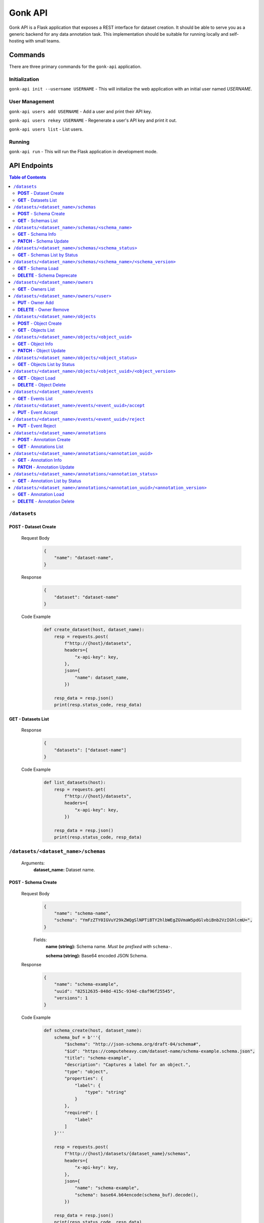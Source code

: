 Gonk API
========

Gonk API is a Flask application that exposes a REST interface for dataset creation. It should be able to serve you as a generic backend for any data annotation task. This implementation should be suitable for running locally and self-hosting with small teams.

Commands
--------

There are three primary commands for the ``gonk-api`` application. 

Initialization
~~~~~~~~~~~~~~

``gonk-api init --username USERNAME`` - This will initialize the web application with an initial user named *USERNAME*.

User Management
~~~~~~~~~~~~~~~

``gonk-api users add USERNAME`` - Add a user and print their API key.

``gonk-api users rekey USERNAME`` - Regenerate a user's API key and print it out.

``gonk-api users list`` - List users.

Running
~~~~~~~

``gonk-api run`` - This will run the Flask application in development mode.

API Endpoints
-------------

.. contents:: Table of Contents
    :local:
    :depth: 2

``/datasets``
~~~~~~~~~~~~~

**POST** - Dataset Create
^^^^^^^^^^^^^^^^^^^^^^^^^
    Request Body
        .. code-block:: json

            {
                "name": "dataset-name",
            }

    Response
        .. code-block:: json

            {
                "dataset": "dataset-name"
            }

    Code Example
        .. code-block:: python

            def create_dataset(host, dataset_name):
                resp = requests.post(
                    f"http://{host}/datasets", 
                    headers={
                        "x-api-key": key,
                    },
                    json={
                        "name": dataset_name,
                    })

                resp_data = resp.json()
                print(resp.status_code, resp_data)

**GET** - Datasets List
^^^^^^^^^^^^^^^^^^^^^^^
    Response
        .. code-block:: json

            {
                "datasets": ["dataset-name"]
            }

    Code Example
        .. code-block:: python

            def list_datasets(host):
                resp = requests.get(
                    f"http://{host}/datasets", 
                    headers={
                        "x-api-key": key,
                    })

                resp_data = resp.json()
                print(resp.status_code, resp_data)

``/datasets/<dataset_name>/schemas``
~~~~~~~~~~~~~~~~~~~~~~~~~~~~~~~~~~~~
    Arguments:
        **dataset_name:** Dataset name.

**POST** - Schema Create
^^^^^^^^^^^^^^^^^^^^^^^^
    Request Body
        .. code-block:: json

            {
                "name": "schema-name",
                "schema": "YmFzZTY0IGVuY29kZWQgSlNPTiBTY2hlbWEgZGVmaW5pdGlvbiBnb2VzIGhlcmU=",
            }

        Fields:
            **name (string):** Schema name. *Must be prefixed with* ``schema-``.
            
            **schema (string):** Base64 encoded JSON Schema.

    Response
        .. code-block:: json

            {
                "name": "schema-example", 
                "uuid": "82512635-040d-415c-934d-c8af96f25545", 
                "versions": 1
            }

    Code Example
        .. code-block:: python

            def schema_create(host, dataset_name):
                schema_buf = b'''{
                    "$schema": "http://json-schema.org/draft-04/schema#",
                    "$id": "https://computeheavy.com/dataset-name/schema-example.schema.json",
                    "title": "schema-example",
                    "description": "Captures a label for an object.",
                    "type": "object",
                    "properties": {
                        "label": {
                            "type": "string"
                        }
                    },
                    "required": [
                        "label"
                    ]
                }'''

                resp = requests.post(
                    f"http://{host}/datasets/{dataset_name}/schemas", 
                    headers={
                        "x-api-key": key,
                    },
                    json={
                        "name": "schema-example",
                        "schema": base64.b64encode(schema_buf).decode(),
                    })

                resp_data = resp.json()
                print(resp.status_code, resp_data)

**GET** - Schemas List
^^^^^^^^^^^^^^^^^^^^^^
    Response
        .. code-block:: json

            [
                {
                    "name": "schema-example", 
                    "uuid": "82512635-040d-415c-934d-c8af96f25545", 
                    "versions": 1
                }
            ]

    Code Example
        .. code-block:: python

            def schema_list(host, dataset_name):
                resp = requests.get(
                    f"http://{host}/datasets/{dataset_name}/schemas", 
                    headers={
                        "x-api-key": key,
                    })

                resp_data = resp.json()
                print(resp.status_code, resp_data)

``/datasets/<dataset_name>/schemas/<schema_name>``
~~~~~~~~~~~~~~~~~~~~~~~~~~~~~~~~~~~~~~~~~~~~~~~~~~
    Arguments:
        **dataset_name:** Dataset name.

        **schema_name:** Schema name.

**GET** - Schema Info
^^^^^^^^^^^^^^^^^^^^^
    Response
        .. code-block:: json

            {
                "name": "schema-example", 
                "uuid": "82512635-040d-415c-934d-c8af96f25545", 
                "versions": 1
            }

    Code Example
        .. code-block:: python

            def schema_info(host, dataset_name, schema_name):
                resp = requests.get(
                    f"http://{host}/datasets/{dataset_name}/schemas/{schema_name}",
                    headers={
                        "x-api-key": key,
                    })

                resp_data = resp.json()
                print(resp.status_code, resp_data)

**PATCH** - Schema Update
^^^^^^^^^^^^^^^^^^^^^^^^^
    Request Body
        .. code-block:: json

            {
                "schema": "YmFzZTY0IGVuY29kZWQgSlNPTiBTY2hlbWEgZGVmaW5pdGlvbiBnb2VzIGhlcmU=",
            }

    Response
        .. code-block:: json

            {
                "name": "schema-example", 
                "uuid": "82512635-040d-415c-934d-c8af96f25545", 
                "versions": 2
            }

    Code Example
        .. code-block:: python

            def schema_update(host, dataset_name, schema_name):
                schema_buf = b'''{
                    "$schema": "http://json-schema.org/draft-04/schema#",
                    "$id": "https://computeheavy.com/example-dataset/schema-example.schema.json",
                    "title": "schema-example",
                    "description": "Captures a bounding box and label in an image.",
                    "definitions": {
                        "point": {
                            "type": "object",
                            "properties": {
                                "x": {
                                    "type": "number"
                                },
                                "y": {
                                    "type": "number"
                                }
                            },
                            "required": [
                                "x",
                                "y"
                            ]
                        }
                    },
                    "type": "object",
                    "properties": {
                        "label": {
                            "type": "string"
                        },
                        "points": {
                            "type": "array",
                            "items": { 
                                "$ref": "#/definitions/point"
                            },
                            "minItems": 2,
                            "maxItems": 2
                        }
                    },
                    "required": [
                        "points",
                        "label"
                    ]
                }'''

                resp = requests.patch(
                    f"http://{host}/datasets/{dataset_name}/schemas/{schema_name}",
                    headers={
                        "x-api-key": key,
                    },
                    json={
                        "schema": base64.b64encode(schema_buf).decode(),
                    })

                resp_data = resp.json()
                print(resp.status_code, resp_data)

``/datasets/<dataset_name>/schemas/<schema_status>``
~~~~~~~~~~~~~~~~~~~~~~~~~~~~~~~~~~~~~~~~~~~~~~~~~~~~
    Arguments:
        **dataset_name:** The dataset to list schemas in.

        **schema_status:** The status of schemas to list.

            Valid statuses are ``accepted``, ``pending``, ``deprecated``, ``rejected``.

**GET** - Schemas List by Status
^^^^^^^^^^^^^^^^^^^^^^^^^^^^^^^^
    Response
        .. code-block:: json

            [
                {
                    "uuid": "82512635-040d-415c-934d-c8af96f25545", 
                    "version": 0
                },
                {
                    "uuid": "82512635-040d-415c-934d-c8af96f25545", 
                    "version": 1
                }
            ]

    Code Example
        .. code-block:: python

            def schema_list_status(host, dataset_name, schema_status):
                resp = requests.get(
                    f"http://{host}/datasets/{dataset_name}/schemas/{schema_status}", 
                    headers={
                        "x-api-key": key,
                    })

                resp_data = resp.json()
                print(resp.status_code, resp_data)

``/datasets/<dataset_name>/schemas/<schema_name>/<schema_version>``
~~~~~~~~~~~~~~~~~~~~~~~~~~~~~~~~~~~~~~~~~~~~~~~~~~~~~~~~~~~~~~~~~~~
    Arguments:
        **dataset_name:** The dataset from which to retrieve a schema.

        **schema_name:** The name of the schema to retrieve.

        **schema_version:** The specific version of that schema to retrieve.

**GET** - Schema Load
^^^^^^^^^^^^^^^^^^^^^
    Response
        .. code-block:: json

            {
                "schema": {
                    "format": "application/schema+json",
                    "hash": "3cc74a17c988639b288637004d86a2334cf1d50a6b0e7edc827449c7918bcf1c",
                    "hash_type": 1,
                    "name": "schema-bounding-box",
                    "size": 47,
                    "uuid": "82512635-040d-415c-934d-c8af96f25545",
                    "version": 0
                },
                "bytes": "YmFzZTY0IGVuY29kZWQgSlNPTiBTY2hlbWEgZGVmaW5pdGlvbiBnb2VzIGhlcmU="
            }

    Code Example
        .. code-block:: python

            def schema_details(host, dataset_name, schema_name, schema_version):
                resp = requests.get(
                    f"http://{host}/datasets/{dataset_name}/schemas/{schema_name}/{schema_version}", 
                    headers={
                        "x-api-key": key,
                    })

                resp_data = resp.json()
                print(resp.status_code, resp_data)

**DELETE** - Schema Deprecate
^^^^^^^^^^^^^^^^^^^^^^^^^^^^^
    Response
        .. code-block:: json

            {
                "uuid": "82512635-040d-415c-934d-c8af96f25545",
                "version": 0,
            }

    Code Example
        .. code-block:: python

            def schema_deprecate(host, dataset_name, schema_name, schema_version):
                resp = requests.delete(
                    f"http://{host}/datasets/{dataset_name}/schemas/{schema_name}/{schema_version}", 
                    headers={
                        "x-api-key": key,
                    })

                resp_data = resp.json()
                print(resp.status_code, resp_data)

``/datasets/<dataset_name>/owners``
~~~~~~~~~~~~~~~~~~~~~~~~~~~~~~~~~~~
    Arguments:
        **dataset_name:** The dataset to list owners for.

**GET** - Owners List
^^^^^^^^^^^^^^^^^^^^^
    Response
        .. code-block:: json

            {
                "owners": ["user-one"],
            }

    Code Example
        .. code-block:: python

            def owner_list(host, dataset_name):
                resp = requests.get(
                    f"http://{host}/datasets/{dataset_name}/owners", 
                    headers={
                        "x-api-key": key,
                    })

                resp_data = resp.json()
                print(resp.status_code, resp_data)

``/datasets/<dataset_name>/owners/<user>``
~~~~~~~~~~~~~~~~~~~~~~~~~~~~~~~~~~~~~~~~~~
    Arguments:
        **dataset_name:** Dataset name.

        **user:** The username or other identifier.

**PUT** - Owner Add
^^^^^^^^^^^^^^^^^^^
    Response
        .. code-block:: json

            {
                "user": "user-two",
            }

    Code Example
        .. code-block:: python

            def owner_add(host, dataset_name, user):
                resp = requests.put(
                    f"http://{host}/datasets/{dataset_name}/owners/{user}", 
                    headers={
                        "x-api-key": key,
                    })

                resp_data = resp.json()
                print(resp.status_code, resp_data)

**DELETE** - Owner Remove
^^^^^^^^^^^^^^^^^^^^^^^^^
    Response
        .. code-block:: json

            {
                "user": "user-two",
            }

    Code Example
        .. code-block:: python

            def owner_remove(host, dataset_name, user):
                resp = requests.delete(
                    f"http://{host}/datasets/{dataset_name}/owners/{user}", 
                    headers={
                        "x-api-key": key,
                    })

                resp_data = resp.json()
                print(resp.status_code, resp_data)

``/datasets/<dataset_name>/objects``
~~~~~~~~~~~~~~~~~~~~~~~~~~~~~~~~~~~~
   Arguments:
        **dataset_name:** Dataset name.

**POST** - Object Create
^^^^^^^^^^^^^^^^^^^^^^^^
    Request Body
        .. code-block:: json

            {
                "name": "filename.ext",
                "mimetype": "mime/type",
                "object": "YmFzZTY0IGVuY29kZWQgZmlsZSBieXRlcyBnbyBoZXJl"
            }

    Response
        .. code-block:: json

            {
                "uuid": "0d21d5a7-fe93-4618-a122-7ca9a2ee5116",
                "version": 0
            }

    Code Example
        .. code-block:: python

            def object_create(host, dataset_name):
                file_buf = b"""
                          //      //      //      //      //
                        (o o)   (o o)   (o o)   (o o)   (o o) 
                       (  V  ) (  V  ) (  V  ) (  V  ) (  V  )
                      /--m-m-----m-m-----m-m-----m-m-----m-m--/
                """

                resp = requests.post(
                    f"http://{host}/datasets/{dataset_name}/objects", 
                    headers={
                        "x-api-key": key,
                    },
                    json={
                        "name": "birds.txt",
                        "mimetype": "text/plain",
                        "object": base64.b64encode(file_buf).decode(),
                    })

                resp_data = resp.json()
                print(resp.status_code, resp_data)

**GET** - Objects List
^^^^^^^^^^^^^^^^^^^^^^
    Query String Parameters:
        **after:** Object UUID after which to list more objects (pagination).

    Response
        .. code-block:: json

            {
                "object_infos": [
                    {
                        "uuid": "0d21d5a7-fe93-4618-a122-7ca9a2ee5116", 
                        "versions": 1
                    }
                ]
            }

    Code Example
        .. code-block:: python

            def objects_list(host, dataset_name):
                resp = requests.get(
                    f"http://{host}/datasets/{dataset_name}/objects", 
                    headers={
                        "x-api-key": key,
                    })

                resp_data = resp.json()
                print(resp.status_code, resp_data)

``/datasets/<dataset_name>/objects/<object_uuid>``
~~~~~~~~~~~~~~~~~~~~~~~~~~~~~~~~~~~~~~~~~~~~~~~~~~
    Arguments:
        **dataset_name:** Dataset name.

        **object_uuid:** Object UUID.

**GET** - Object Info
^^^^^^^^^^^^^^^^^^^^^
    Response
        .. code-block:: json

            {
                "object_info": {
                    "uuid": "0d21d5a7-fe93-4618-a122-7ca9a2ee5116", 
                    "versions": 1
                }
            }

    Code Example
        .. code-block:: python

            def object_info(host, dataset_name, object_uuid):
                resp = requests.get(
                    f"http://{host}/datasets/{dataset_name}/objects/{object_uuid}",
                    headers={
                        "x-api-key": key,
                    })

                resp_data = resp.json()
                print(resp.status_code, resp_data)

**PATCH** - Object Update
^^^^^^^^^^^^^^^^^^^^^^^^^
    Request Body
        .. code-block:: json

            {
                "name": "filename.ext",
                "mimetype": "mime/type",
                "object": "YmFzZTY0IGVuY29kZWQgZmlsZSBieXRlcyBnbyBoZXJl"
            }

    Response
        .. code-block:: json

            {
                "uuid": "0d21d5a7-fe93-4618-a122-7ca9a2ee5116",
                "version": 1
            }

    Code Example
        .. code-block:: python

            def object_update(host, dataset_name, object_uuid):
                file_buf = b"""
                         ////    ////    ////            ////
                        (o o)   (o o)   (o o)           (o o) 
                       (  V  ) (  V  ) (  V  )         (  V  )
                      /--m-m-----m-m-----m-m-------------m-m--/
                """

                resp = requests.post(
                    f"http://{host}/datasets/{dataset_name}/objects/{object_uuid}", 
                    headers={
                        "x-api-key": key,
                    },
                    json={
                        "name": "birds.txt",
                        "mimetype": "text/plain",
                        "object": base64.b64encode(file_buf).decode(),
                    })

                resp_data = resp.json()
                print(resp.status_code, resp_data)

``/datasets/<dataset_name>/objects/<object_status>``
~~~~~~~~~~~~~~~~~~~~~~~~~~~~~~~~~~~~~~~~~~~~~~~~~~~~
    Arguments:
        **dataset_name:** The dataset to list objects in.

        **object_status:** The status of objects to list.

            Valid statuses are ``accepted``, ``pending``, ``deleted``, ``rejected``.

**GET** - Objects List by Status
^^^^^^^^^^^^^^^^^^^^^^^^^^^^^^^^
    Query String Parameters:
        **after:** Object UUID after which to list more objects (pagination).

    Response
        .. code-block:: json

            {
                "identifiers": [
                    {
                        "uuid": "0d21d5a7-fe93-4618-a122-7ca9a2ee5116", 
                        "version": 0
                    },
                    {
                        "uuid": "0d21d5a7-fe93-4618-a122-7ca9a2ee5116", 
                        "version": 1
                    }
                ]
            }

    Code Example
        .. code-block:: python

            def objects_list_status(host, dataset_name, object_status):
                resp = requests.get(
                    f"http://{host}/datasets/{dataset_name}/objects/{object_status}", 
                    headers={
                        "x-api-key": key,
                    })

                resp_data = resp.json()
                print(resp.status_code, resp_data)

``/datasets/<dataset_name>/objects/<object_uuid>/<object_version>``
~~~~~~~~~~~~~~~~~~~~~~~~~~~~~~~~~~~~~~~~~~~~~~~~~~~~~~~~~~~~~~~~~~~
    Arguments:
        **dataset_name:** Dataset name.

        **object_uuid:** Object UUID.

        **object_version:** Object version.


**GET** - Object Load
^^^^^^^^^^^^^^^^^^^^^
    Response
        .. code-block:: json

            {
                "object": {
                    "format": "text/plain",
                    "hash": "53e547e0ce81e73a132b5468ed83531fdebe1f7c11e911ddd339a12574debb43",
                    "hash_type": 1,
                    "name": "birds.txt",
                    "size": 209,
                    "uuid": "0d21d5a7-fe93-4618-a122-7ca9a2ee5116",
                    "version": 1
                },
                "bytes": "cHJldGVuZCB0aGF0IGJpcmRzLnR4dCBpcyBlbmNvZGVkIGhlcmU=",
                "events": [{
                    "review": "PENDING", 
                    "type": "ObjectCreateEvent", 
                    "uuid": "84ecfacd-e404-4e3c-94a4-8c939cd9159d"
                }],
                "annotations": [{
                    "uuid": "704e816c-30ae-4184-a4ed-eee9efe589be", 
                    "versions": 1
                }],
            }

    Code Example
        .. code-block:: python

            def object_details(host, dataset_name, object_uuid, object_version):
                resp = requests.get(
                    f"http://{host}/datasets/{dataset_name}/objects/{object_uuid}/{object_version}", 
                    headers={
                        "x-api-key": key,
                    })

                resp_data = resp.json()
                print(resp.status_code, resp_data)

**DELETE** - Object Delete
^^^^^^^^^^^^^^^^^^^^^^^^^^
    Response
        .. code-block:: json

            {
                "uuid": "0d21d5a7-fe93-4618-a122-7ca9a2ee5116",
                "version": 1,
            }

    Code Example
        .. code-block:: python

            def object_delete(host, dataset_name, object_uuid, object_version):
                resp = requests.delete(
                    f"http://{host}/datasets/{dataset_name}/objects/{object_uuid}/{object_version}", 
                    headers={
                        "x-api-key": key,
                    })

                resp_data = resp.json()
                print(resp.status_code, resp_data)

``/datasets/<dataset_name>/events``
~~~~~~~~~~~~~~~~~~~~~~~~~~~~~~~~~~~
    Arguments:
        **dataset_name:** The dataset to list events in.

**GET** - Events List
^^^^^^^^^^^^^^^^^^^^^
    Query String Parameters:
        **after:** Event UUID after which to list more events (pagination).

    Response
        .. code-block:: json

            {
                "events": [
                    {
                        "author": "user-one",
                        "integrity": "6d4e3364c396240fe6d4274fe0e9e2872872a30a0c061e727379e5e66e7c8044",
                        "owner": "user-one",
                        "owner_action": 1,
                        "timestamp": "2001-09-11T03:44:37.229078Z",
                        "type": "OwnerAddEvent",
                        "uuid": "3fcfcfd4-09c7-4b57-92f0-6390a94152ee"
                    },
                    {
                        "action": 1,
                        "author": "user-one",
                        "integrity": "fa8703478a5b3fb29dd7c49b7442ac7046954a08a36d02d86d02e978e1fea7f4",
                        "object": {
                            "format": "application/schema+json",
                            "hash": "3cc74a17c988639b288637004d86a2334cf1d50a6b0e7edc827449c7918bcf1c",
                            "hash_type": 1,
                            "name": "schema-bounding-box",
                            "size": 47,
                            "uuid": "82512635-040d-415c-934d-c8af96f25545",
                            "version": 0
                        },
                        "timestamp": "2001-09-11T03:44:37.245083Z",
                        "type": "ObjectCreateEvent",
                        "uuid": "998cc56b-ce12-448b-afa4-9e72379e1958"
                    }
                ]
            }

    Code Example
        .. code-block:: python

            def events_list(host, dataset_name):
                resp = requests.get(
                    f"http://{host}/datasets/{dataset_name}/events", 
                    headers={
                        "x-api-key": key,
                    })

                resp_data = resp.json()
                print(resp.status_code, json.dumps(resp_data, indent=4))

``/datasets/<dataset_name>/events/<event_uuid>/accept``
~~~~~~~~~~~~~~~~~~~~~~~~~~~~~~~~~~~~~~~~~~~~~~~~~~~~~~~
    Arguments:
        **dataset_name:** The dataset to accept an event in.

        **event_uuid:** The UUID of the event.

**PUT** - Event Accept
^^^^^^^^^^^^^^^^^^^^^^

    Response
        .. code-block:: json

            {
                "uuid": "998cc56b-ce12-448b-afa4-9e72379e1958",
            }

    Code Example
        .. code-block:: python

            def event_accept(host, dataset_name, event_uuid):
                resp = requests.put(
                    f"http://{host}/datasets/{dataset_name}/events/{event_uuid}/accept", 
                    headers={
                        "x-api-key": key,
                    })

                resp_data = resp.json()
                print(resp.status_code, resp_data)

``/datasets/<dataset_name>/events/<event_uuid>/reject``
~~~~~~~~~~~~~~~~~~~~~~~~~~~~~~~~~~~~~~~~~~~~~~~~~~~~~~~
    Arguments:
        **dataset_name:** The dataset to reject an event in.

        **event_uuid:** The UUID of the event.

**PUT** - Event Reject
^^^^^^^^^^^^^^^^^^^^^^
    Response
        .. code-block:: json

            {
                "uuid": "998cc56b-ce12-448b-afa4-9e72379e1958",
            }

    Code Example
        .. code-block:: python

            def event_accept(host, dataset_name, event_uuid):
                resp = requests.put(
                    f"http://{host}/datasets/{dataset_name}/events/{event_uuid}/reject", 
                    headers={
                        "x-api-key": key,
                    })

                resp_data = resp.json()
                print(resp.status_code, resp_data)

``/datasets/<dataset_name>/annotations``
~~~~~~~~~~~~~~~~~~~~~~~~~~~~~~~~~~~~~~~~
    Arguments:
        **dataset_name:** Dataset name.

**POST** - Annotation Create
^^^^^^^^^^^^^^^^^^^^^^^^^^^^

    Request Body
        .. code-block:: json

            {
                "schema": {
                    "name": "schema-example", 
                    "version": 2
                },
                "object_identifiers": [
                    {
                        "uuid": "0d21d5a7-fe93-4618-a122-7ca9a2ee5116", 
                        "version": 1
                    },
                ],
                "annotation": "cHJldGVuZCB0aGF0IHRoZSBhbm5vdGF0aW9uIGlzIGVuY29kZWQgaGVyZQ=="
            }

    Response
        .. code-block:: json

            {
                "uuid": "704e816c-30ae-4184-a4ed-eee9efe589be",
                "version": 0,
            }

    Code Example
        .. code-block:: python

            def annotation_create(host, dataset_name, object_uuid, object_version):
                annotation = {
                    "label": "bird",
                    "points": [
                        {"x": 1, "y": 0},
                        {"x": 7, "y": 5},
                    ]
                }

                annotation_buf = json.dumps(annotation).encode()

                resp = requests.post(
                    f"http://{host}/datasets/{dataset_name}/annotations", 
                    headers={
                        "x-api-key": key,
                    },
                    json={
                        "schema": {
                            "name": "schema-example", 
                            "version": 1
                        },
                        "object_identifiers": [
                            {
                                "uuid": object_uuid, 
                                "version": object_version
                            },
                        ],
                        "annotation": base64.b64encode(annotation_buf).decode(),
                    })

                resp_data = resp.json()
                print(resp.status_code, resp_data)

**GET** - Annotations List
^^^^^^^^^^^^^^^^^^^^^^^^^^
    Query String Parameters:
        **after:** Annotations UUID after which to list more annotations (pagination).

    Response
        .. code-block:: json

            {
                "annotation_infos": [
                    {
                        "uuid": "704e816c-30ae-4184-a4ed-eee9efe589be", 
                        "versions": 1
                    }
                ]
            }

    Code Example
        .. code-block:: python

            def annotations_list(host, dataset_name):
                resp = requests.get(
                    f"http://{host}/datasets/{dataset_name}/annotations", 
                    headers={
                        "x-api-key": key,
                    })

                resp_data = resp.json()
                print(resp.status_code, resp_data)

``/datasets/<dataset_name>/annotations/<annotation_uuid>``
~~~~~~~~~~~~~~~~~~~~~~~~~~~~~~~~~~~~~~~~~~~~~~~~~~~~~~~~~~
    Arguments:
        **dataset_name:** Dataset name.

        **annotation_uuid:** Annotation UUID.

**GET** - Annotation Info
^^^^^^^^^^^^^^^^^^^^^^^^^
    Response
        .. code-block:: json

            {
                "annotation_info": {
                    "uuid": "704e816c-30ae-4184-a4ed-eee9efe589be", 
                    "versions": 1
                }
            }

    Code Example
        .. code-block:: python

            def annotation_info(host, dataset_name, annotation_uuid):
                resp = requests.get(
                    f"http://{host}/datasets/{dataset_name}/annotations/{annotation_uuid}",
                    headers={
                        "x-api-key": key,
                    })

                resp_data = resp.json()
                print(resp.status_code, resp_data)

**PATCH** - Annotation Update
^^^^^^^^^^^^^^^^^^^^^^^^^^^^^
    Request Body
        .. code-block:: json

            {
                "schema": {
                    "name": "schema-example", 
                    "version": 2
                },
                "annotation": "cHJldGVuZCB0aGF0IHRoZSBhbm5vdGF0aW9uIGlzIGVuY29kZWQgaGVyZQ=="
            }

    Response
        .. code-block:: json

            {
                "uuid": "704e816c-30ae-4184-a4ed-eee9efe589be",
                "version": 1,
            }

    Code Example
        .. code-block:: python

            def annotation_update(host, dataset_name, annotation_uuid):
                annotation = {
                    "label": "bird",
                    "points": [
                        {"x": 8, "y": 0},
                        {"x": 15, "y": 5},
                    ]
                }

                annotation_buf = json.dumps(annotation).encode()

                resp = requests.patch(
                    f"http://{host}/datasets/{dataset_name}/annotations/{annotation_uuid}", 
                    headers={
                        "x-api-key": key,
                    },
                    json={
                        "schema": {
                            "name": "schema-example", 
                            "version": 1
                        },
                        "annotation": base64.b64encode(annotation_buf).decode(),
                    })

                resp_data = resp.json()
                print(resp.status_code, resp_data)

``/datasets/<dataset_name>/annotations/<annotation_status>``
~~~~~~~~~~~~~~~~~~~~~~~~~~~~~~~~~~~~~~~~~~~~~~~~~~~~~~~~~~~~
    Arguments:
        **dataset_name:** The dataset to list annotations in.

        **annotation_status:** The status of annotations to list.

            Valid statuses are ``accepted``, ``pending``, ``deleted``, ``rejected``.

**GET** - Annotation List by Status
^^^^^^^^^^^^^^^^^^^^^^^^^^^^^^^^^^^
    Query String Parameters:
        **after:** Annotation UUID after which to list more annotations (pagination).

    Response
        .. code-block:: json

            {
                "identifiers": [
                    {
                        "uuid": "704e816c-30ae-4184-a4ed-eee9efe589be", 
                        "version": 0
                    },
                    {
                        "uuid": "704e816c-30ae-4184-a4ed-eee9efe589be", 
                        "version": 1
                    }
                ]
            }

    Code Example
        .. code-block:: python

            def objects_list_status(host, dataset_name, annotation_status):
                resp = requests.get(
                    f"http://{host}/datasets/{dataset_name}/annotations/{annotation_status}", 
                    headers={
                        "x-api-key": key,
                    })

                resp_data = resp.json()
                print(resp.status_code, resp_data)

``/datasets/<dataset_name>/annotations/<annotation_uuid>/<annotation_version>``
~~~~~~~~~~~~~~~~~~~~~~~~~~~~~~~~~~~~~~~~~~~~~~~~~~~~~~~~~~~~~~~~~~~~~~~~~~~~~~~
    Arguments:
        **dataset_name:** Dataset name.

        **annotation_uuid:** Annotation UUID.

        **annotation_version:** Annotation version.

**GET** - Annotation Load
^^^^^^^^^^^^^^^^^^^^^^^^^
    Response
        .. code-block:: json

            {
                "annotation": {
                    "hash": "154b716261fa69284dabac3d6a3a28b93e1c2b6596f60245da8cbaa12b8db2dd",
                    "hash_type": 1,
                    "schema": {
                        "uuid": "82512635-040d-415c-934d-c8af96f25545",
                        "version": 1
                    },
                    "size": 65,
                    "uuid": "704e816c-30ae-4184-a4ed-eee9efe589be",
                    "version": 0
                },
                "bytes": "eyJsYWJlbCI6ICJiaXJkIiwgInBvaW50cyI6IFt7IngiOiAxLCAieSI6IDJ9LCB7IngiOiAzLCAieSI6IDR9XX0=",
                "events": [
                    {
                        "review": "PENDING",
                        "type": "AnnotationCreateEvent",
                        "uuid": "040573d5-6008-4cca-b25a-97d4e5976bf8"
                    },
                    {
                        "review": "PENDING",
                        "type": "AnnotationDeleteEvent",
                        "uuid": "7f3229d1-27ce-4af4-9bcc-95869550e53e"
                    }
                ],
                "objects": [
                    {
                        "uuid": "0d21d5a7-fe93-4618-a122-7ca9a2ee5116",
                        "version": 0
                    }
                ]
            }

    Code Example
        .. code-block:: python

            def annotation_details(host, dataset_name, annotation_uuid, annotation_version):
                resp = requests.get(
                    f"http://{host}/datasets/{dataset_name}/annotations/{annotation_uuid}/{annotation_version}", 
                    headers={
                        "x-api-key": key,
                    })

                resp_data = resp.json()
                print(resp.status_code, resp_data)

**DELETE** - Annotation Delete
^^^^^^^^^^^^^^^^^^^^^^^^^^^^^^
    Response
        .. code-block:: json

            {
                "uuid": "704e816c-30ae-4184-a4ed-eee9efe589be",
                "version": 1,
            }

    Code Example
        .. code-block:: python

            def annotation_delete(host, dataset_name, annotation_uuid, annotation_version):
                resp = requests.delete(
                    f"http://{host}/datasets/{dataset_name}/annotations/{annotation_uuid}/{annotation_version}", 
                    headers={
                        "x-api-key": key,
                    })

                resp_data = resp.json()
                print(resp.status_code, resp_data)

.. 
    ``/endpoint/<arg>``
    ~~~~~~~~~~~~~~~~~~~
        Arguments:
            **arg:** A description of arg.

    **METHOD**
    ^^^^^^^^^^
        Query String Parameters:
            **param:** A description of param.

        Request Body
            .. code-block:: json

                {
                    "key": "value"
                }

        Response
            .. code-block:: json

                {
                    "key": "value"
                }

        Code Example
            .. code-block:: python

                request.get()